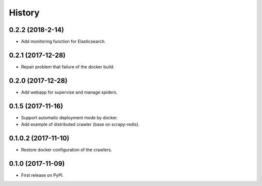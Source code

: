 =======
History
=======

0.2.2 (2018-2-14)
------------------
* Add monitoring function for Elasticsearch.

0.2.1 (2017-12-28)
------------------
* Repair problem that failure of the docker build.

0.2.0 (2017-12-28)
------------------
* Add webapp for supervise and manage spiders.

0.1.5 (2017-11-16)
------------------
* Support automatic deployment mode by docker.
* Add example of distributed crawler (base on scrapy-redis).

0.1.0.2 (2017-11-10)
------------------
* Restore docker configuration of the crawlers.

0.1.0 (2017-11-09)
------------------
* First release on PyPI.
